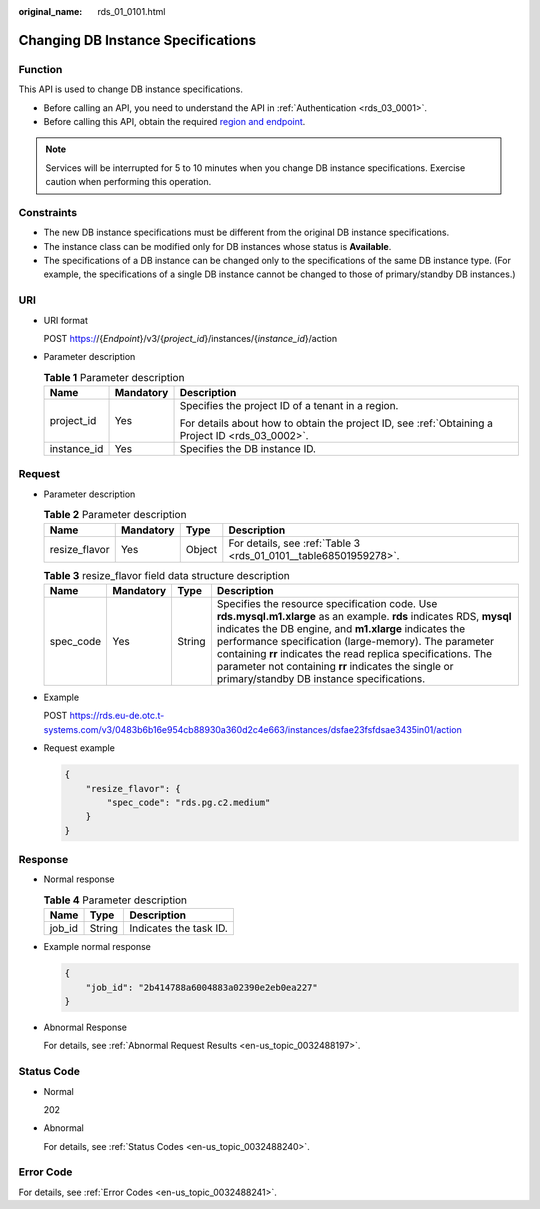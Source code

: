 :original_name: rds_01_0101.html

.. _rds_01_0101:

Changing DB Instance Specifications
===================================

Function
--------

This API is used to change DB instance specifications.

-  Before calling an API, you need to understand the API in :ref:`Authentication <rds_03_0001>`.
-  Before calling this API, obtain the required `region and endpoint <https://docs.otc.t-systems.com/en-us/endpoint/index.html>`__.

.. note::

   Services will be interrupted for 5 to 10 minutes when you change DB instance specifications. Exercise caution when performing this operation.

Constraints
-----------

-  The new DB instance specifications must be different from the original DB instance specifications.
-  The instance class can be modified only for DB instances whose status is **Available**.
-  The specifications of a DB instance can be changed only to the specifications of the same DB instance type. (For example, the specifications of a single DB instance cannot be changed to those of primary/standby DB instances.)

URI
---

-  URI format

   POST https://{*Endpoint*}/v3/{*project_id*}/instances/{*instance_id*}/action

-  Parameter description

   .. table:: **Table 1** Parameter description

      +-----------------------+-----------------------+--------------------------------------------------------------------------------------------------+
      | Name                  | Mandatory             | Description                                                                                      |
      +=======================+=======================+==================================================================================================+
      | project_id            | Yes                   | Specifies the project ID of a tenant in a region.                                                |
      |                       |                       |                                                                                                  |
      |                       |                       | For details about how to obtain the project ID, see :ref:`Obtaining a Project ID <rds_03_0002>`. |
      +-----------------------+-----------------------+--------------------------------------------------------------------------------------------------+
      | instance_id           | Yes                   | Specifies the DB instance ID.                                                                    |
      +-----------------------+-----------------------+--------------------------------------------------------------------------------------------------+

Request
-------

-  Parameter description

   .. table:: **Table 2** Parameter description

      +---------------+-----------+--------+------------------------------------------------------------------+
      | Name          | Mandatory | Type   | Description                                                      |
      +===============+===========+========+==================================================================+
      | resize_flavor | Yes       | Object | For details, see :ref:`Table 3 <rds_01_0101__table68501959278>`. |
      +---------------+-----------+--------+------------------------------------------------------------------+

   .. _rds_01_0101__table68501959278:

   .. table:: **Table 3** resize_flavor field data structure description

      +-----------+-----------+--------+--------------------------------------------------------------------------------------------------------------------------------------------------------------------------------------------------------------------------------------------------------------------------------------------------------------------------------------------------------------------------------------------------------------+
      | Name      | Mandatory | Type   | Description                                                                                                                                                                                                                                                                                                                                                                                                  |
      +===========+===========+========+==============================================================================================================================================================================================================================================================================================================================================================================================================+
      | spec_code | Yes       | String | Specifies the resource specification code. Use **rds.mysql.m1.xlarge** as an example. **rds** indicates RDS, **mysql** indicates the DB engine, and **m1.xlarge** indicates the performance specification (large-memory). The parameter containing **rr** indicates the read replica specifications. The parameter not containing **rr** indicates the single or primary/standby DB instance specifications. |
      +-----------+-----------+--------+--------------------------------------------------------------------------------------------------------------------------------------------------------------------------------------------------------------------------------------------------------------------------------------------------------------------------------------------------------------------------------------------------------------+

-  Example

   POST https://rds.eu-de.otc.t-systems.com/v3/0483b6b16e954cb88930a360d2c4e663/instances/dsfae23fsfdsae3435in01/action

-  Request example

   .. code-block:: text

      {
          "resize_flavor": {
              "spec_code": "rds.pg.c2.medium"
          }
      }

Response
--------

-  Normal response

   .. table:: **Table 4** Parameter description

      ====== ====== ======================
      Name   Type   Description
      ====== ====== ======================
      job_id String Indicates the task ID.
      ====== ====== ======================

-  Example normal response

   .. code-block:: text

      {
          "job_id": "2b414788a6004883a02390e2eb0ea227"
      }

-  Abnormal Response

   For details, see :ref:`Abnormal Request Results <en-us_topic_0032488197>`.

Status Code
-----------

-  Normal

   202

-  Abnormal

   For details, see :ref:`Status Codes <en-us_topic_0032488240>`.

Error Code
----------

For details, see :ref:`Error Codes <en-us_topic_0032488241>`.
